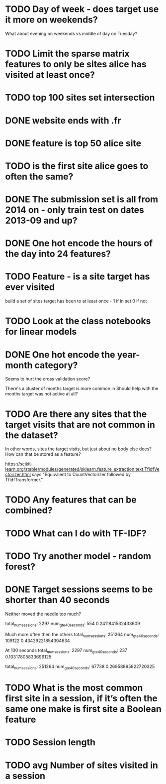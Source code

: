 

* TODO Day of week - does target use it more on weekends?
What about evening on weekends vs middle of day on Tuesday?







* TODO Limit the sparse matrix features to only be sites alice has visited at least once?


* TODO top 100 sites set intersection

* DONE website ends with .fr

* DONE feature is top 50 alice site

* TODO is the first site alice goes to often the same?



* DONE The submission set is all from 2014 on - only train test on dates 2013-09 and up?

* DONE One hot encode the hours of the day into 24 features?




* TODO Feature - is a site target has ever visited
build a set of sites target has been to at least once - 1 if in set 0 if not


* TODO Look at the class notebooks for linear models



* DONE One hot encode the year-month category?
Seems to hurt the cross validation score?

There's a cluster of months target is more common in
Should help with the months target was not active at all?




* TODO Are there any sites that the target visits that are not common in the dataset?
In other words, sites the target visits, but just about no body else does?
How can that be stored as a feature?


https://scikit-learn.org/stable/modules/generated/sklearn.feature_extraction.text.TfidfVectorizer.html
says "Equivalent to CountVectorizer followed by TfidfTransformer."





* TODO Any features that can be combined?

* TODO What can I do with TF-IDF?


* TODO Try another model - random forest?


* DONE Target sessions seems to be shorter than 40 seconds
Neither moved the needle too much?

total_num_sessions: 2297
num_gte_40_seconds: 554
0.2411841532433609


Much more often then the others
total_num_sessions: 251264
num_gte_40_seconds: 109122
0.43429221854304634


At 100 seconds
total_num_sessions: 2297
num_gte_40_seconds: 237
0.10317805833696125

total_num_sessions: 251264
num_gte_40_seconds: 67738
0.26958895822720325






* TODO What is the most common first site in a session, if it’s often the same one make is first site a Boolean feature
* TODO Session length
* TODO avg Number of sites visited in a session
